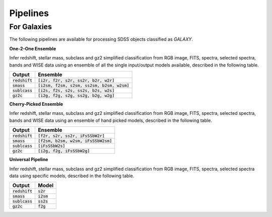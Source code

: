 
Pipelines
==================


For Galaxies
------------------

The following pipelines are available for processing SDSS objects
classified as `GALAXY`.

**One-2-One Ensemble**

Infer redshift, stellar mass, subclass and gz2 simplified classification from
RGB image, FITS, spectra, selected spectra, bands and WISE data using an ensemble
of all the single input/output models available, described
in the following table.

+---------------------+------------------------------------------------+
| Output              | Ensemble                                       |
+=====================+================================================+
| :code:`redshift`    | :code:`[i2r, f2r, s2r, ss2r, b2r, w2r]`        |
+---------------------+------------------------------------------------+
| :code:`smass`       | :code:`[i2sm, f2sm, s2sm, ss2sm, b2sm, w2sm]`  |
+---------------------+------------------------------------------------+
| :code:`sublcass`    | :code:`[i2s, f2s, s2s, ss2s, b2s, w2s]`        |
+---------------------+------------------------------------------------+
| :code:`gz2c`        | :code:`[i2g, f2g, s2g, ss2g, b2g, w2g]`        |
+---------------------+------------------------------------------------+

**Cherry-Picked Ensemble**

Infer redshift, stellar mass, subclass and gz2 simplified classification from
RGB image, FITS, spectra, selected spectra, bands and WISE data using an ensemble
of hand picked models, described in the following table.

+---------------------+------------------------------------------------+
| Output              | Ensemble                                       |
+=====================+================================================+
| :code:`redshift`    | :code:`[f2r, s2r, ss2r, iFsSSbW2r]`            |
+---------------------+------------------------------------------------+
| :code:`smass`       | :code:`[f2sm, b2sm, w2sm, iFsSSbW2sm]`         |
+---------------------+------------------------------------------------+
| :code:`sublcass`    | :code:`[iFsSSbW2s]`                            |
+---------------------+------------------------------------------------+
| :code:`gz2c`        | :code:`[i2g, f2g, iFsSSbW2g]`                  |
+---------------------+------------------------------------------------+

**Universal Pipeline**

Infer redshift, stellar mass, subclass and gz2 simplified classification from
RGB image, FITS, spectra, selected spectra data using specific
models, described in the following table.

+---------------------+------------------------------------------------+
| Output              | Model                                          |
+=====================+================================================+
| :code:`redshift`    | :code:`s2r`                                    |
+---------------------+------------------------------------------------+
| :code:`smass`       | :code:`i2sm`                                   |
+---------------------+------------------------------------------------+
| :code:`sublcass`    | :code:`ss2s`                                   |
+---------------------+------------------------------------------------+
| :code:`gz2c`        | :code:`f2g`                                    |
+---------------------+------------------------------------------------+

